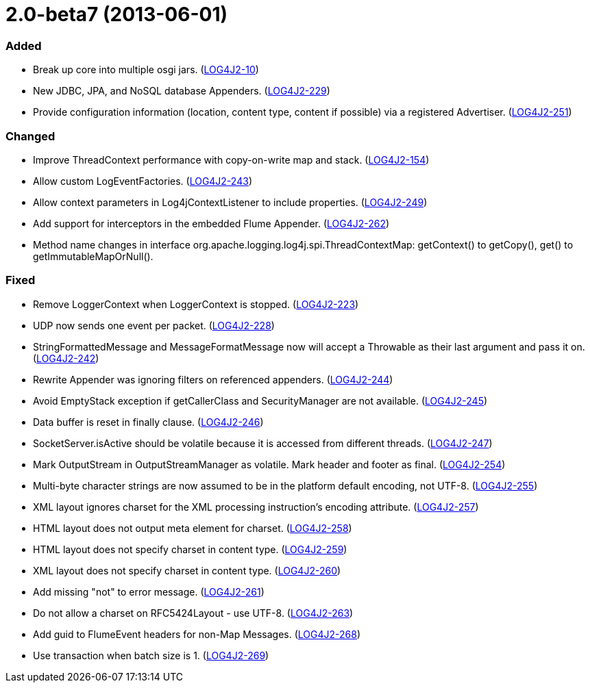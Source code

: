 ////
    Licensed to the Apache Software Foundation (ASF) under one or more
    contributor license agreements.  See the NOTICE file distributed with
    this work for additional information regarding copyright ownership.
    The ASF licenses this file to You under the Apache License, Version 2.0
    (the "License"); you may not use this file except in compliance with
    the License.  You may obtain a copy of the License at

         https://www.apache.org/licenses/LICENSE-2.0

    Unless required by applicable law or agreed to in writing, software
    distributed under the License is distributed on an "AS IS" BASIS,
    WITHOUT WARRANTIES OR CONDITIONS OF ANY KIND, either express or implied.
    See the License for the specific language governing permissions and
    limitations under the License.
////

= 2.0-beta7 (2013-06-01)


[#release-notes-2-0-beta7-added]
=== Added

* Break up core into multiple osgi jars. (https://issues.apache.org/jira/browse/LOG4J2-10[LOG4J2-10])
* New JDBC, JPA, and NoSQL database Appenders. (https://issues.apache.org/jira/browse/LOG4J2-229[LOG4J2-229])
* Provide configuration information (location, content type, content if possible) via a registered Advertiser. (https://issues.apache.org/jira/browse/LOG4J2-251[LOG4J2-251])

[#release-notes-2-0-beta7-changed]
=== Changed

* Improve ThreadContext performance with copy-on-write map and stack. (https://issues.apache.org/jira/browse/LOG4J2-154[LOG4J2-154])
* Allow custom LogEventFactories. (https://issues.apache.org/jira/browse/LOG4J2-243[LOG4J2-243])
* Allow context parameters in Log4jContextListener to include properties. (https://issues.apache.org/jira/browse/LOG4J2-249[LOG4J2-249])
* Add support for interceptors in the embedded Flume Appender. (https://issues.apache.org/jira/browse/LOG4J2-262[LOG4J2-262])
* Method name changes in interface org.apache.logging.log4j.spi.ThreadContextMap: getContext() to getCopy(), get() to getImmutableMapOrNull().

[#release-notes-2-0-beta7-fixed]
=== Fixed

* Remove LoggerContext when LoggerContext is stopped. (https://issues.apache.org/jira/browse/LOG4J2-223[LOG4J2-223])
* UDP now sends one event per packet. (https://issues.apache.org/jira/browse/LOG4J2-228[LOG4J2-228])
* StringFormattedMessage and MessageFormatMessage now will accept a Throwable as their last argument and pass it on. (https://issues.apache.org/jira/browse/LOG4J2-242[LOG4J2-242])
* Rewrite Appender was ignoring filters on referenced appenders. (https://issues.apache.org/jira/browse/LOG4J2-244[LOG4J2-244])
* Avoid EmptyStack exception if getCallerClass and SecurityManager are not available. (https://issues.apache.org/jira/browse/LOG4J2-245[LOG4J2-245])
* Data buffer is reset in finally clause. (https://issues.apache.org/jira/browse/LOG4J2-246[LOG4J2-246])
* SocketServer.isActive should be volatile because it is accessed from different threads. (https://issues.apache.org/jira/browse/LOG4J2-247[LOG4J2-247])
* Mark OutputStream in OutputStreamManager as volatile. Mark header and footer as final. (https://issues.apache.org/jira/browse/LOG4J2-254[LOG4J2-254])
* Multi-byte character strings are now assumed to be in the platform default encoding, not UTF-8. (https://issues.apache.org/jira/browse/LOG4J2-255[LOG4J2-255])
* XML layout ignores charset for the XML processing instruction's encoding attribute. (https://issues.apache.org/jira/browse/LOG4J2-257[LOG4J2-257])
* HTML layout does not output meta element for charset. (https://issues.apache.org/jira/browse/LOG4J2-258[LOG4J2-258])
* HTML layout does not specify charset in content type. (https://issues.apache.org/jira/browse/LOG4J2-259[LOG4J2-259])
* XML layout does not specify charset in content type. (https://issues.apache.org/jira/browse/LOG4J2-260[LOG4J2-260])
* Add missing "not" to error message. (https://issues.apache.org/jira/browse/LOG4J2-261[LOG4J2-261])
* Do not allow a charset on RFC5424Layout - use UTF-8. (https://issues.apache.org/jira/browse/LOG4J2-263[LOG4J2-263])
* Add guid to FlumeEvent headers for non-Map Messages. (https://issues.apache.org/jira/browse/LOG4J2-268[LOG4J2-268])
* Use transaction when batch size is 1. (https://issues.apache.org/jira/browse/LOG4J2-269[LOG4J2-269])
